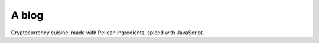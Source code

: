 ======
A blog
======

Cryptocurrency cuisine, made with Pelican ingredients, spiced with JavaScript.
